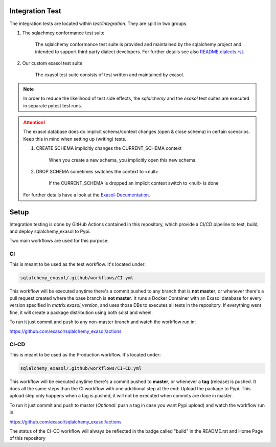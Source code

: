 Integration Test
================

The integration tests are located within `test/integration`. They are split in
two groups.

#. The sqlachmey conformance test suite

    The sqlalchemy conformance test suite is provided and maintained by the sqlalchemy project and intended to support third party dialect developers.
    For further details see also `README.dialects.rst <https://docs.exasol.com/db/latest/sql_reference.htm>`_.

#. Our custom exasol test suite

    The exasol test suite consists of test written and maintained by exasol.

.. note::

    In order to reduce the likelihood of test side effects, the `sqlalchemy` and the `exasol` test suites
    are executed in separate pytest test runs.

.. attention::

    The exasol database does do implicit schema/context changes (open & close schema)
    in certain scenarios. Keep this in mind when setting up (writing) tests.

    #. CREATE SCHEMA implicitly changes the CURRENT_SCHEMA context

        When you create a new schema, you implicitly open this new schema.

    #. DROP SCHEMA sometimes switches the context to <null>

        If the CURRENT_SCHEMA is dropped an implicit context switch to <null> is done

    For further details have a look at the `Exasol-Documentation <https://docs.exasol.com/db/latest/sql_reference.htm>`_.


Setup
=====

Integration testing is done by GitHub Actions contained in this repository, which provide a CI/CD pipeline to test, build, and deploy sqlalchemy_exasol to Pypi.

Two main workflows are used for this purpose:

CI
---

This is meant to be used as the test workflow. It's located under:

.. code-block::

    sqlalchemy_exasol/.github/workflows/CI.yml

This workflow will be executed anytime there's a commit pushed to any branch that is **not master**, or whenever there's a pull request created where the base branch is **not master**. It runs a Docker Container with an Exasol database for every version specified in *matrix.exasol_version*, and uses those DBs to executes all tests in the repository. If everything went fine, it will create a package distribution using both sdist and wheel.

To run it just commit and push to any non-master branch and watch the workflow run in:

`<https://github.com/exasol/sqlalchemy_exasol/actions>`_

CI-CD
-----

This is meant to be used as the Production workflow. It's located under:

.. code-block::

    sqlalchemy_exasol/.github/workflows/CI-CD.yml

This workflow will be executed anytime there's a commit pushed to **master**, or whenever a **tag** (release) is pushed. It does all the same steps than the CI workflow with one additional step at the end: Upload the package to Pypi. This upload step only happens when a tag is pushed, it will not be executed when commits are done in master.

To run it just commit and push to master (*Optional:* push a tag in case you want Pypi upload) and watch the workflow run in:

`<https://github.com/exasol/sqlalchemy_exasol/actions>`_

The status of the CI-CD workflow will always be reflected in the badge called "build" in the README.rst and Home Page of this repository
